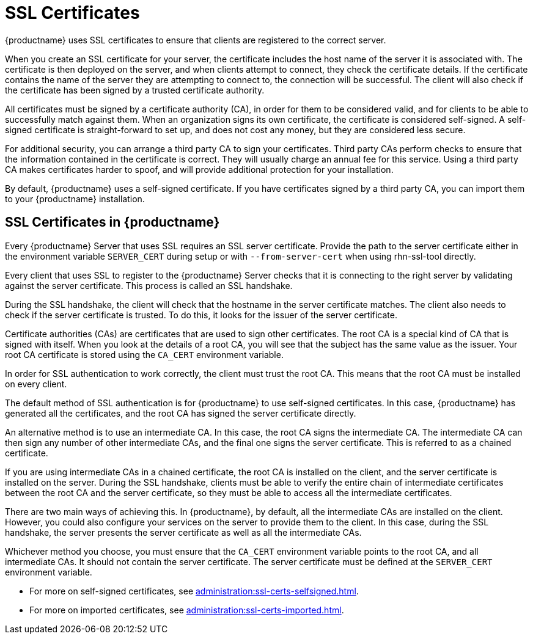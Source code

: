 [[ssl-certs]]
= SSL Certificates

{productname} uses SSL certificates to ensure that clients are registered to the correct server.

When you create an SSL certificate for your server, the certificate includes the host name of the server it is associated with.
The certificate is then deployed on the server, and when clients attempt to connect, they check the certificate details.
If the certificate contains the name of the server they are attempting to connect to, the connection will be successful.
The client will also check if the certificate has been signed by a trusted certificate authority.

All certificates must be signed by a certificate authority (CA), in order for them to be considered valid, and for clients to be able to successfully match against them.
When an organization signs its own certificate, the certificate is considered self-signed.
A self-signed certificate is straight-forward to set up, and does not cost any money, but they are considered less secure.

For additional security, you can arrange a third party CA to sign your certificates.
Third party CAs perform checks to ensure that the information contained in the certificate is correct.
They will usually charge an annual fee for this service.
Using a third party CA makes certificates harder to spoof, and will provide additional protection for your installation.

By default, {productname} uses a self-signed certificate.
If you have certificates signed by a third party CA, you can import them to your {productname} installation.



== SSL Certificates in {productname}
// I'm adding this as a separate section for now, to make this easier, but I think we can probably merge these two sections together. --LKB 2020-06-29

Every {productname} Server that uses SSL requires an SSL server certificate.
Provide the path to the server certificate either in the environment variable ``SERVER_CERT`` during setup or with ``--from-server-cert`` when using rhn-ssl-tool directly.

Every client that uses SSL to register to the {productname} Server checks that it is connecting to the right server by validating against the server certificate.
This process is called an SSL handshake.

During the SSL handshake, the client will check that the hostname in the server certificate matches.
The client also needs to check if the server certificate is trusted.
To do this, it looks for the issuer of the server certificate.

Certificate authorities (CAs) are certificates that are used to sign other certificates.
The root CA is a special kind of CA that is signed with itself.
When you look at the details of a root CA, you will see that the subject has the same value as the issuer.
Your root CA certificate is stored using the ``CA_CERT`` environment variable.

In order for SSL authentication to work correctly, the client must trust the root CA.
This means that the root CA must be installed on every client.

The default method of SSL authentication is for {productname} to use self-signed certificates.
In this case, {productname} has generated all the certificates, and the root CA has signed the server certificate directly.

An alternative method is to use an intermediate CA.
In this case, the root CA signs the intermediate CA.
The intermediate CA can then sign any number of other intermediate CAs, and the final one signs the server certificate.
This is referred to as a chained certificate.

If you are using intermediate CAs in a chained certificate, the root CA is installed on the client, and the server certificate is installed on the server.
During the SSL handshake, clients must be able to verify the entire chain of intermediate certificates between the root CA and the server certificate, so they must be able to access all the intermediate certificates.

There are two main ways of achieving this.
In {productname}, by default, all the intermediate CAs are installed on the client.
However, you could also configure your services on the server to provide them to the client.
In this case, during the SSL handshake, the server presents the server certificate as well as all the intermediate CAs.

Whichever method you choose, you must ensure that the ``CA_CERT`` environment variable points to the root CA, and all intermediate CAs.
It should not contain the server certificate.
The server certificate must be defined at the ``SERVER_CERT`` environment variable.




* For more on self-signed certificates, see xref:administration:ssl-certs-selfsigned.adoc[].
* For more on imported certificates, see xref:administration:ssl-certs-imported.adoc[].
